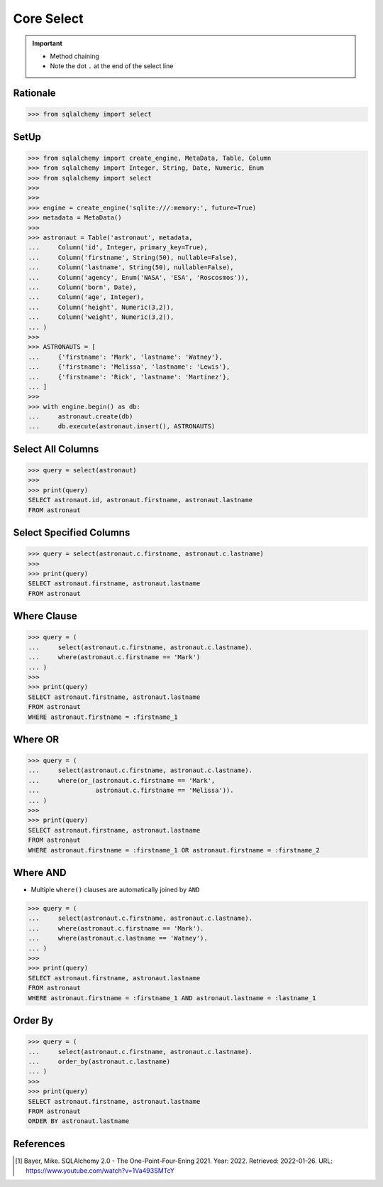 Core Select
===========

.. important::

    * Method chaining
    * Note the dot ``.`` at the end of the select line


Rationale
---------
>>> from sqlalchemy import select


SetUp
-----
>>> from sqlalchemy import create_engine, MetaData, Table, Column
>>> from sqlalchemy import Integer, String, Date, Numeric, Enum
>>> from sqlalchemy import select
>>>
>>>
>>> engine = create_engine('sqlite:///:memory:', future=True)
>>> metadata = MetaData()
>>>
>>> astronaut = Table('astronaut', metadata,
...     Column('id', Integer, primary_key=True),
...     Column('firstname', String(50), nullable=False),
...     Column('lastname', String(50), nullable=False),
...     Column('agency', Enum('NASA', 'ESA', 'Roscosmos')),
...     Column('born', Date),
...     Column('age', Integer),
...     Column('height', Numeric(3,2)),
...     Column('weight', Numeric(3,2)),
... )
>>>
>>> ASTRONAUTS = [
...     {'firstname': 'Mark', 'lastname': 'Watney'},
...     {'firstname': 'Melissa', 'lastname': 'Lewis'},
...     {'firstname': 'Rick', 'lastname': 'Martinez'},
... ]
>>>
>>> with engine.begin() as db:
...     astronaut.create(db)
...     db.execute(astronaut.insert(), ASTRONAUTS)


Select All Columns
------------------
>>> query = select(astronaut)
>>>
>>> print(query)
SELECT astronaut.id, astronaut.firstname, astronaut.lastname
FROM astronaut


Select Specified Columns
------------------------
>>> query = select(astronaut.c.firstname, astronaut.c.lastname)
>>>
>>> print(query)
SELECT astronaut.firstname, astronaut.lastname
FROM astronaut


Where Clause
------------
>>> query = (
...     select(astronaut.c.firstname, astronaut.c.lastname).
...     where(astronaut.c.firstname == 'Mark')
... )
>>>
>>> print(query)
SELECT astronaut.firstname, astronaut.lastname
FROM astronaut
WHERE astronaut.firstname = :firstname_1


Where OR
--------
>>> query = (
...     select(astronaut.c.firstname, astronaut.c.lastname).
...     where(or_(astronaut.c.firstname == 'Mark',
...               astronaut.c.firstname == 'Melissa')).
... )
>>>
>>> print(query)
SELECT astronaut.firstname, astronaut.lastname
FROM astronaut
WHERE astronaut.firstname = :firstname_1 OR astronaut.firstname = :firstname_2


Where AND
---------
* Multiple ``where()`` clauses are automatically joined by ``AND``

>>> query = (
...     select(astronaut.c.firstname, astronaut.c.lastname).
...     where(astronaut.c.firstname == 'Mark').
...     where(astronaut.c.lastname == 'Watney').
... )
>>>
>>> print(query)
SELECT astronaut.firstname, astronaut.lastname
FROM astronaut
WHERE astronaut.firstname = :firstname_1 AND astronaut.lastname = :lastname_1


Order By
--------
>>> query = (
...     select(astronaut.c.firstname, astronaut.c.lastname).
...     order_by(astronaut.c.lastname)
... )
>>>
>>> print(query)
SELECT astronaut.firstname, astronaut.lastname
FROM astronaut
ORDER BY astronaut.lastname


References
----------
.. [#ytSQLAlchemy20] Bayer, Mike. SQLAlchemy 2.0 - The One-Point-Four-Ening 2021. Year: 2022. Retrieved: 2022-01-26. URL: https://www.youtube.com/watch?v=1Va493SMTcY
